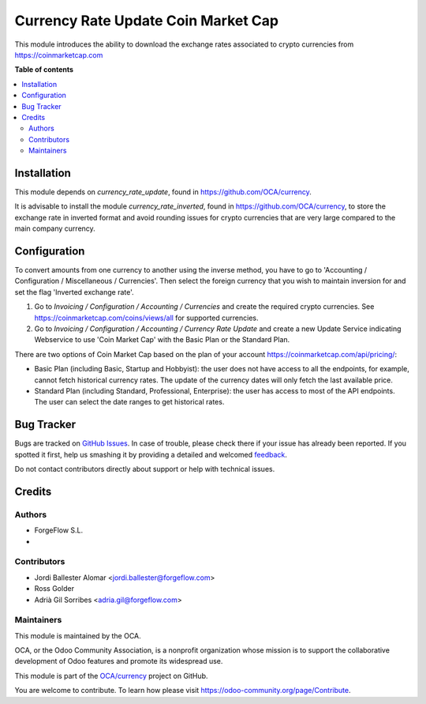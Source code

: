 ====================================
Currency Rate Update Coin Market Cap
====================================

.. !!!!!!!!!!!!!!!!!!!!!!!!!!!!!!!!!!!!!!!!!!!!!!!!!!!!
   !! This file is generated by oca-gen-addon-readme !!
   !! changes will be overwritten.                   !!
   !!!!!!!!!!!!!!!!!!!!!!!!!!!!!!!!!!!!!!!!!!!!!!!!!!!!

.. |badge1| image:: https://img.shields.io/badge/maturity-Beta-yellow.png
    :target: https://odoo-community.org/page/development-status
    :alt: Beta
.. |badge2| image:: https://img.shields.io/badge/licence-AGPL--3-blue.png
    :target: http://www.gnu.org/licenses/agpl-3.0-standalone.html
    :alt: License: AGPL-3
.. |badge3| image:: https://img.shields.io/badge/github-OCA%2Fcurrency-lightgray.png?logo=github
    :target: https://github.com/OCA/currency/tree/14.0/currency_rate_update_cmc
    :alt: OCA/currency
.. |badge4| image:: https://img.shields.io/badge/weblate-Translate%20me-F47D42.png
    :target: https://translation.odoo-community.org/projects/currency-14-0/currency-14-0-currency_rate_update_cmc
    :alt: Translate me on Weblate
.. |badge5| image:: https://img.shields.io/badge/runbot-Try%20me-875A7B.png
    :target: https://runbot.odoo-community.org/runbot/259/14.0
    :alt: Try me on Runbot

|badge1| |badge2| |badge3| |badge4| |badge5| 

This module introduces the ability to download the exchange rates associated to
crypto currencies from https://coinmarketcap.com

**Table of contents**

.. contents::
   :local:

Installation
============

This module depends on *currency_rate_update*, found
in https://github.com/OCA/currency.

It is advisable to install the module *currency_rate_inverted*, found in
https://github.com/OCA/currency, to store the exchange rate in inverted
format and avoid rounding issues for crypto currencies that are very large
compared to the main company currency.

Configuration
=============

To convert amounts from one currency to another using the inverse method,
you have to go to 'Accounting / Configuration / Miscellaneous / Currencies'.
Then select the foreign currency that you wish to maintain inversion for
and set the flag 'Inverted exchange rate'.

#. Go to *Invoicing / Configuration / Accounting / Currencies* and create the
   required crypto currencies. See https://coinmarketcap.com/coins/views/all
   for supported currencies.
#. Go to *Invoicing / Configuration / Accounting / Currency Rate Update* and
   create a new Update Service indicating Webservice to use 'Coin Market Cap'
   with the Basic Plan or the Standard Plan.

There are two options of Coin Market Cap based on the plan of your account
https://coinmarketcap.com/api/pricing/:

* Basic Plan (including Basic, Startup and Hobbyist): the user does not have access
  to all the endpoints, for example, cannot fetch historical currency rates. The
  update of the currency dates will only fetch the last available price.
* Standard Plan (including Standard, Professional, Enterprise): the user has access
  to most of the API endpoints. The user can select the date ranges to get historical
  rates.

Bug Tracker
===========

Bugs are tracked on `GitHub Issues <https://github.com/OCA/currency/issues>`_.
In case of trouble, please check there if your issue has already been reported.
If you spotted it first, help us smashing it by providing a detailed and welcomed
`feedback <https://github.com/OCA/currency/issues/new?body=module:%20currency_rate_update_cmc%0Aversion:%2014.0%0A%0A**Steps%20to%20reproduce**%0A-%20...%0A%0A**Current%20behavior**%0A%0A**Expected%20behavior**>`_.

Do not contact contributors directly about support or help with technical issues.

Credits
=======

Authors
~~~~~~~

* ForgeFlow S.L.
* 

Contributors
~~~~~~~~~~~~

* Jordi Ballester Alomar <jordi.ballester@forgeflow.com>
* Ross Golder
* Adrià Gil Sorribes <adria.gil@forgeflow.com>

Maintainers
~~~~~~~~~~~

This module is maintained by the OCA.

.. image:: https://odoo-community.org/logo.png
   :alt: Odoo Community Association
   :target: https://odoo-community.org

OCA, or the Odoo Community Association, is a nonprofit organization whose
mission is to support the collaborative development of Odoo features and
promote its widespread use.

This module is part of the `OCA/currency <https://github.com/OCA/currency/tree/14.0/currency_rate_update_cmc>`_ project on GitHub.

You are welcome to contribute. To learn how please visit https://odoo-community.org/page/Contribute.
